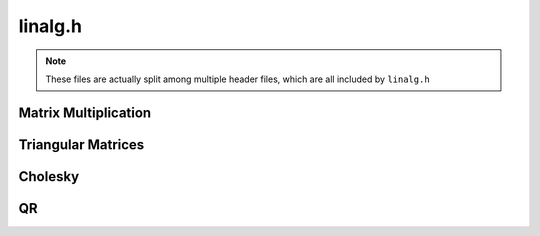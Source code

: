 linalg.h
========

.. note:: These files are actually split among multiple header files,
          which are all included by ``linalg.h``


Matrix Multiplication
---------------------
.. doxygenfunction:: slap_MatMulAdd

.. doxygenfunction:: slap_MatMulAB

.. doxygenfunction:: slap_MatMulAtB

.. doxygenfunction:: slap_MatMulAtB

.. doxygenfunction:: slap_LowerTriMul

.. doxygenfunction:: slap_UpperTriMul

Triangular Matrices
-------------------

.. doxygenfunction:: slap_MakeLowerTri

.. doxygenfunction:: slap_MakeUpperTri

.. doxygenfunction:: slap_CheckLowerTri

.. doxygenfunction:: slap_CheckUpperTri

Cholesky
--------
.. doxygenfunction:: slap_Cholesky

.. doxygenfunction:: slap_TriSolve

.. doxygenfunction:: slap_CholeskySolve

QR
----

.. doxygenfile:: qr.h
